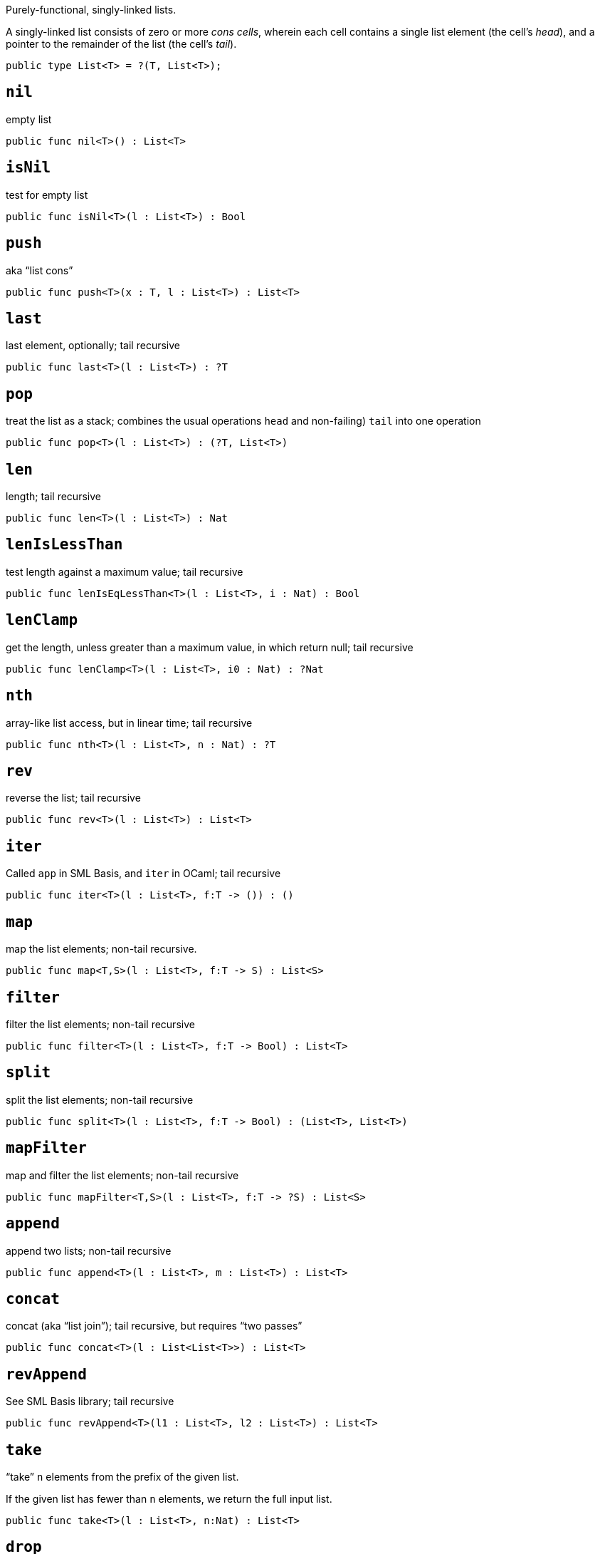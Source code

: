 Purely-functional, singly-linked lists.

A singly-linked list consists of zero or more _cons cells_, wherein each
cell contains a single list element (the cell’s _head_), and a pointer
to the remainder of the list (the cell’s _tail_).

[source,motoko]
----
public type List<T> = ?(T, List<T>);
----

== `nil`
empty list
[source,motoko]
----
public func nil<T>() : List<T>
----

== `isNil`
test for empty list
[source,motoko]
----
public func isNil<T>(l : List<T>) : Bool
----

== `push`
aka "`list cons`"
[source,motoko]
----
public func push<T>(x : T, l : List<T>) : List<T>
----

== `last`
last element, optionally; tail recursive
[source,motoko]
----
public func last<T>(l : List<T>) : ?T
----

== `pop`
treat the list as a stack; combines the usual operations `head` and
non-failing) `tail` into one operation
[source,motoko]
----
public func pop<T>(l : List<T>) : (?T, List<T>)
----

== `len`
length; tail recursive
[source,motoko]
----
public func len<T>(l : List<T>) : Nat
----

== `lenIsLessThan`
test length against a maximum value; tail recursive
[source,motoko]
----
public func lenIsEqLessThan<T>(l : List<T>, i : Nat) : Bool
----

== `lenClamp`
get the length, unless greater than a maximum value, in which return
null; tail recursive
[source,motoko]
----
public func lenClamp<T>(l : List<T>, i0 : Nat) : ?Nat
----

== `nth`
array-like list access, but in linear time; tail recursive
[source,motoko]
----
public func nth<T>(l : List<T>, n : Nat) : ?T
----

== `rev`
reverse the list; tail recursive
[source,motoko]
----
public func rev<T>(l : List<T>) : List<T>
----

== `iter`
Called `app` in SML Basis, and `iter` in OCaml; tail recursive
[source,motoko]
----
public func iter<T>(l : List<T>, f:T -> ()) : ()
----

== `map`
map the list elements; non-tail recursive.
[source,motoko]
----
public func map<T,S>(l : List<T>, f:T -> S) : List<S>
----

== `filter`
filter the list elements; non-tail recursive
[source,motoko]
----
public func filter<T>(l : List<T>, f:T -> Bool) : List<T>
----

== `split`
split the list elements; non-tail recursive
[source,motoko]
----
public func split<T>(l : List<T>, f:T -> Bool) : (List<T>, List<T>)
----

== `mapFilter`
map and filter the list elements; non-tail recursive
[source,motoko]
----
public func mapFilter<T,S>(l : List<T>, f:T -> ?S) : List<S> 
----

== `append`
append two lists; non-tail recursive
[source,motoko]
----
public func append<T>(l : List<T>, m : List<T>) : List<T>
----

== `concat`
concat (aka "`list join`"); tail recursive, but requires "`two passes`"
[source,motoko]
----
public func concat<T>(l : List<List<T>>) : List<T>
----

== `revAppend`
See SML Basis library; tail recursive
[source,motoko]
----
public func revAppend<T>(l1 : List<T>, l2 : List<T>) : List<T>
----

== `take`
"`take`" `n` elements from the prefix of the given list.

If the given list has fewer than `n` elements, we return the full input
list.

[source,motoko]
----
public func take<T>(l : List<T>, n:Nat) : List<T>
----

== `drop`

[source,motoko]
----
public func drop<T>(l : List<T>, n:Nat) : List<T>
----

== `foldLeft`
fold list left-to-right using function `f`; tail recursive
[source,motoko]
----
public func foldLeft<T,S>(l : List<T>, a:S, f:(T,S) -> S) : S
----

== `foldRight`
fold the list right-to-left using function `f`; non-tail recursive
[source,motoko]
----
public func foldRight<T,S>(l : List<T>, a:S, f:(T,S) -> S) : S
----

== `find`
test if there exists list element for which given predicate is true
[source,motoko]
----
public func find<T>(l: List<T>, f:T -> Bool) : ?T
----

== `exists`
test if there exists list element for which given predicate is true
[source,motoko]
----
public func exists<T>(l: List<T>, f:T -> Bool) : Bool
----

== `all`
test if given predicate is true for all list elements
[source,motoko]
----
public func all<T>(l: List<T>, f:T -> Bool) : Bool
----

== `merge`
Given two ordered lists, merge them into a single ordered list
[source,motoko]
----
public func merge<T>(l1: List<T>, l2: List<T>, lte:(T,T) -> Bool) : List<T>
----

== `lessThanEq`

Compare two lists lexicographic` ordering. tail recursive.

To do: Eventually, follow `collate` design from SML Basis, with real sum
types, use 3-valued `order` type here.

[source,motoko]
----
public func lessThanEq<T>(l1: List<T>, l2: List<T>, lte:(T,T) -> Bool) : Bool
----

== `isEq`
Compare two lists for equality. tail recursive.

`isEq(l1, l2)` is equivalent to
`lessThanEq(l1,l2) && lessThanEq(l2,l1)`, but the former is more
efficient.

[source,motoko]
----
public func isEq<T>(l1: List<T>, l2: List<T>, eq:(T,T) -> Bool) : Bool
----

== `partition`
using a predicate, create two lists from one: the "`true`" list, and
the "`false`" list.

(See SML basis library); non-tail recursive.

[source,motoko]
----
public func partition<T>(l: List<T>, f:T -> Bool) : (List<T>, List<T>)
----

== `tabulate`
generate a list based on a length, and a function from list index to
list element.

(See SML basis library); non-tail recursive.

[source,motoko]
----
public func tabulate<T>(n:Nat, f:Nat -> T) : List<T>
----

